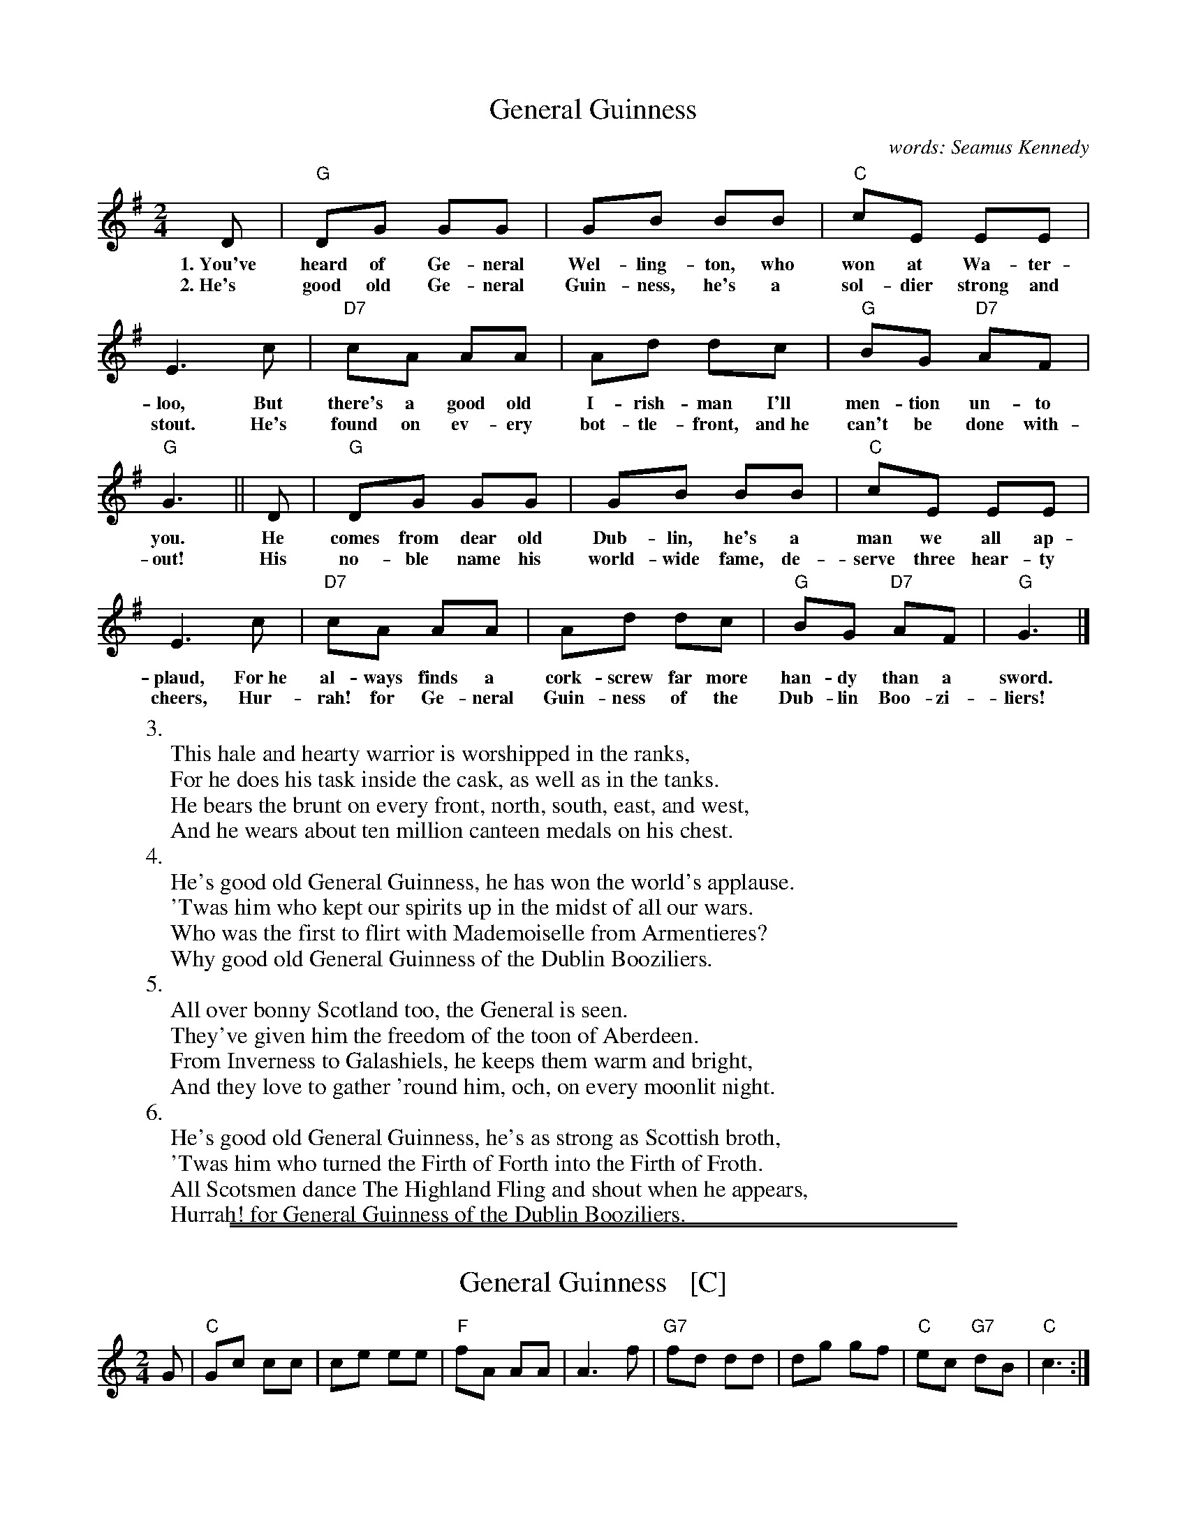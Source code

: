 %X: 0
%T: General Guinness
%K:


X: 1
T: General Guinness
C: words: Seamus Kennedy
R: song
Z: id:hn-song-53
M: 2/4
L: 1/8
K: G
%%continueall
D | "G"DG GG | GB BB | "C"cE EE | E3
w: 1.~You've heard of Ge-neral Wel-ling-ton, who won at Wa-ter-loo,
w: 2.~He's good old Ge-neral Guin-ness, he's a sol-dier strong and stout.
c | "D7"cA AA | Ad dc | "G"BG "D7"AF | "G"G3 ||
w: But there's a good old I-rish-man I'll men-tion un-to you.
w: He's found on ev-ery bot-tle-front, and~he can't be done with-out!
D | "G"DG GG | GB BB | "C"cE EE | E3
w: He comes from dear old Dub-lin, he's a man we all ap-plaud,
w: His no-ble name his world-wide fame, de-serve three hear-ty cheers,
c | "D7"cA AA | Ad dc | "G"BG "D7"AF | "G"G3 |]
w: For~he al-ways finds a cork-screw far more han-dy than a sword.
w: Hur-rah! for Ge-neral Guin-ness of the Dub-lin Boo-zi-liers!
%
%W:1.
%W: You've heard of General Wellington, who won at Waterloo,
%W: But there's a good old Irishman I'll mention unto you.
%W: He comes from dear old Dublin, he's a man we all applaud,
%W: For he always finds a corkscrew far more handy than a sword.
%W:
%W:2.
%W: He's good old General Guinness, he's a soldier strong and stout.
%W: He's found on every bottlefront, and he can't be done without!
%W: His noble name his world-wide fame, deserve three hearty cheers,
%W: Hurrah! for General Guinness of the Dublin Booziliers!
W:3.
W: This hale and hearty warrior is worshipped in the ranks,
W: For he does his task inside the cask, as well as in the tanks.
W: He bears the brunt on every front, north, south, east, and west,
W: And he wears about ten million canteen medals on his chest.
W:4.
W: He's good old General Guinness, he has won the world's applause.
W: 'Twas him who kept our spirits up in the midst of all our wars.
W: Who was the first to flirt with Mademoiselle from Armentieres?
W: Why good old General Guinness of the Dublin Booziliers.
W:5.
W: All over bonny Scotland too, the General is seen.
W: They've given him the freedom of the toon of Aberdeen.
W: From Inverness to Galashiels, he keeps them warm and bright,
W: And they love to gather 'round him, och, on every moonlit night.
W:6.
W: He's good old General Guinness, he's as strong as Scottish broth,
W: 'Twas him who turned the Firth of Forth into the Firth of Froth.
W: All Scotsmen dance The Highland Fling and shout when he appears,
W: Hurrah! for General Guinness of the Dublin Booziliers.

%%sep 1 0 500
%%sep 1 0 500


X: 1
T: General Guinness   [C]
R: song
Z: id:hn-song-53
M: 2/4
L: 1/8
K: C
G | "C"Gc cc | ce ee | "F"fA AA | A3 \
f | "G7"fd dd | dg gf | "C"ec "G7"dB | "C"c3 :|


X: 1
T: General Guinness   [D]
R: song
Z: id:hn-song-53
M: 2/4
L: 1/8
K: D
A | "D"Ad dd | df ff | "G"gB BB | B3 \
g | "A7"ge ee | ea ag | "D"fd "A7"ec | "D"d3 :|


X: 1
T: General Guinness   [F]
R: song
Z: id:hn-song-53
M: 2/4
L: 1/8
K: F
C | "F"CF FF | FA AA | "Bb"BD DD | D3 \
B | "C7"BG GG | Gc cB | "F"AF "C7"GE | "F"F3 :|


X: 1
T: General Guinness   [G]
R: song
Z: id:hn-song-53
M: 2/4
L: 1/8
K: G
D | "G"DG GG | GB BB | "C"cE EE | E3 \
c | "D7"cA AA | Ad dc | "G"BG "D7"AF | "G"G3 :|

